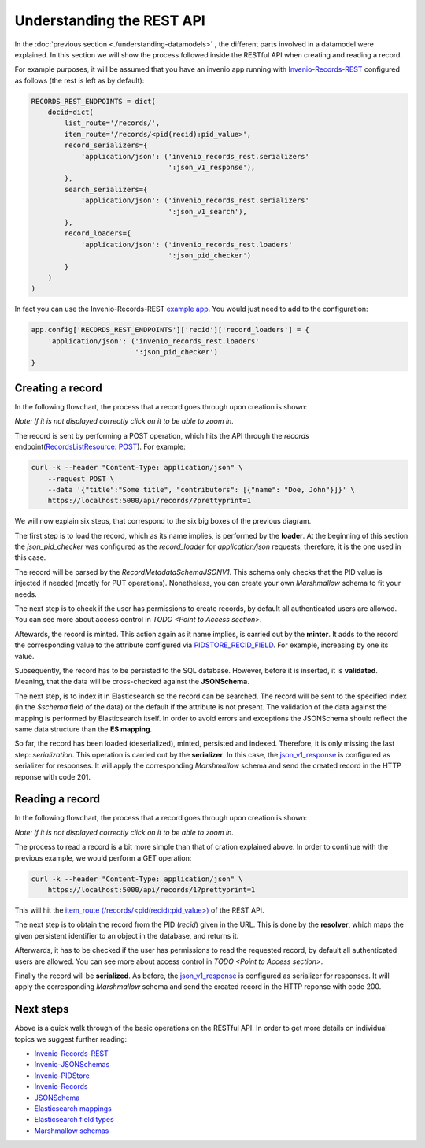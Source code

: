 ..
    This file is part of Invenio.
    Copyright (C) 2018 CERN.

    Invenio is free software; you can redistribute it and/or modify it
    under the terms of the MIT License; see LICENSE file for more details.

Understanding the REST API
==========================
In the :doc:`previous section <./understanding-datamodels>` , the different parts involved in a datamodel were explained. In this section we will show the process followed inside the RESTful API when creating and reading a record.

For example purposes, it will be assumed that you have an invenio app running with `Invenio-Records-REST <http://invenio-records-rest.readthedocs.io/en/latest/>`_ configured as follows (the rest is left as by default):

.. code-block:: python

    RECORDS_REST_ENDPOINTS = dict(
        docid=dict(
            list_route='/records/',
            item_route='/records/<pid(recid):pid_value>',
            record_serializers={
                'application/json': ('invenio_records_rest.serializers'
                                     ':json_v1_response'),
            },
            search_serializers={
                'application/json': ('invenio_records_rest.serializers'
                                     ':json_v1_search'),
            },
            record_loaders={
                'application/json': ('invenio_records_rest.loaders'
                                     ':json_pid_checker')
            }
        )
    )

In fact you can use the Invenio-Records-REST `example app <https://github.com/inveniosoftware/invenio-records-rest/tree/master/examples/>`_. You would just need to add to the configuration:

.. code-block:: python

    app.config['RECORDS_REST_ENDPOINTS']['recid']['record_loaders'] = {
        'application/json': ('invenio_records_rest.loaders'
                             ':json_pid_checker')
    }


Creating a record
-----------------

In the following flowchart, the process that a record goes through upon creation is shown:

.. image:: ../_static/diagrams/create_record.png
    :align: center
    :scale: 80%

`Note: If it is not displayed correctly click on it to be able to zoom in.`

The record is sent by performing a POST operation, which hits the API through the `records` endpoint(`RecordsListResource: POST <https://github.com/inveniosoftware/invenio-records-rest/blob/master/invenio_records_rest/views.py#L557>`_). For example:

.. code-block:: shell

    curl -k --header "Content-Type: application/json" \
        --request POST \
        --data '{"title":"Some title", "contributors": [{"name": "Doe, John"}]}' \
        https://localhost:5000/api/records/?prettyprint=1

We will now explain six steps, that correspond to the six big boxes of the previous diagram.

The first step is to load the record, which as its name implies, is performed by the **loader**. At the beginning of this section the `json_pid_checker` was configured as the `record_loader` for `application/json` requests, therefore, it is the one used in this case.

The record will be parsed by the `RecordMetadataSchemaJSONV1`. This schema only checks that the PID value is injected if needed (mostly for PUT operations). Nonetheless, you can create your own `Marshmallow` schema to fit your needs.

The next step is to check if the user has permissions to create records, by default all authenticated users are allowed. You can see more about access control in `TODO <Point to Access section>`.

Aftewards, the record is minted. This action again as it name implies, is carried out by the **minter**. It adds to the record the corresponding value to the attribute configured via `PIDSTORE_RECID_FIELD <https://github.com/inveniosoftware/invenio-pidstore/blob/master/invenio_pidstore/config.py#L11>`_. For example, increasing by one its value.

Subsequently, the record has to be persisted to the SQL database. However, before it is inserted, it is **validated**. Meaning, that the data will be cross-checked against the **JSONSchema**.

The next step, is to index it in Elasticsearch so the record can be searched. The record will be sent to the specified index (in the `$schema` field of the data) or the default if the attribute is not present. The validation of the data against the mapping is performed by Elasticsearch itself. In order to avoid errors and exceptions the JSONSchema should reflect the same data structure than the **ES mapping**.

So far, the record has been loaded (deserialized), minted, persisted and indexed. Therefore, it is only missing the last step: `serialization`. This operation is carried out by the **serializer**. In this case, the `json_v1_response <https://github.com/inveniosoftware/invenio-records-rest/blob/master/invenio_records_rest/serializers/__init__.py#L20>`_ is configured as serializer for responses. It will apply the corresponding `Marshmallow` schema and send the created record in the HTTP reponse with code 201.

Reading a record
----------------

In the following flowchart, the process that a record goes through upon creation is shown:

.. image:: ../_static/diagrams/read_record.png
    :align: center
    :scale: 80%

`Note: If it is not displayed correctly click on it to be able to zoom in.`

The process to read a record is a bit more simple than that of cration explained above. In order to continue with the previous example, we would perform a GET operation:

.. code-block:: shell

    curl -k --header "Content-Type: application/json" \
        https://localhost:5000/api/records/1?prettyprint=1

This will hit the `item_route (/records/<pid(recid):pid_value>) <https://github.com/inveniosoftware/invenio-records-rest/blob/master/invenio_records_rest/views.py#L692>`_ of the REST API.

The next step is to obtain the record from the PID (`recid`) given in the URL. This is done by the **resolver**, which maps the given persistent identifier to an object in the database, and returns it.

Afterwards, it has to be checked if the user has permissions to read the requested record, by default all authenticated users are allowed. You can see more about access control in `TODO <Point to Access section>`.

Finally the record will be **serialized**. As before, the `json_v1_response <https://github.com/inveniosoftware/invenio-records-rest/blob/master/invenio_records_rest/serializers/__init__.py#L20>`_ is configured as serializer for responses. It will apply the corresponding `Marshmallow` schema and send the created record in the HTTP reponse with code 200.

Next steps
----------
Above is a quick walk through of the basic operations on the RESTful API. In
order to get more details on individual topics we suggest further reading:

- `Invenio-Records-REST <http://invenio-records-rest.readthedocs.io/en/latest/>`_
- `Invenio-JSONSchemas <http://invenio-jsonschemas.readthedocs.io/en/latest/>`_
- `Invenio-PIDStore <http://invenio-pidstore.readthedocs.io/en/latest/>`_
- `Invenio-Records <http://invenio-records.readthedocs.io/en/latest/>`_
- `JSONSchema <http://json-schema.org>`_
- `Elasticsearch mappings <https://www.elastic.co/guide/en/elasticsearch/reference/current/mapping.html>`_
- `Elasticsearch field types <https://www.elastic.co/guide/en/elasticsearch/reference/current/mapping-types.html>`_
- `Marshmallow schemas <https://marshmallow.readthedocs.io/en/3.0/index.html>`_
